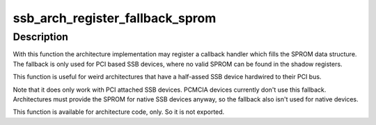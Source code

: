 .. -*- coding: utf-8; mode: rst -*-
.. src-file: drivers/ssb/sprom.c

.. _`ssb_arch_register_fallback_sprom`:

ssb_arch_register_fallback_sprom
================================

.. c:function:: int ssb_arch_register_fallback_sprom(int (*sprom_callback)(struct ssb_bus *bus, struct ssb_sprom *out))

    Registers a method providing a fallback SPROM if no SPROM is found.

    :param int (\*sprom_callback)(struct ssb_bus \*bus, struct ssb_sprom \*out):
        The callback function.

.. _`ssb_arch_register_fallback_sprom.description`:

Description
-----------

With this function the architecture implementation may register a
callback handler which fills the SPROM data structure. The fallback is
only used for PCI based SSB devices, where no valid SPROM can be found
in the shadow registers.

This function is useful for weird architectures that have a half-assed
SSB device hardwired to their PCI bus.

Note that it does only work with PCI attached SSB devices. PCMCIA
devices currently don't use this fallback.
Architectures must provide the SPROM for native SSB devices anyway, so
the fallback also isn't used for native devices.

This function is available for architecture code, only. So it is not
exported.

.. This file was automatic generated / don't edit.

